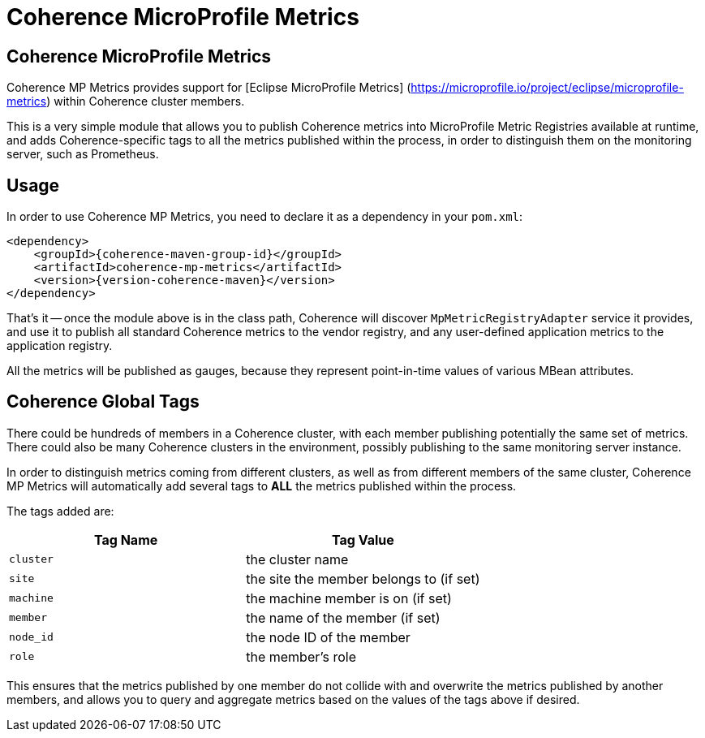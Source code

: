 ///////////////////////////////////////////////////////////////////////////////
    Copyright (c) 2000, 2021, Oracle and/or its affiliates.

    Licensed under the Universal Permissive License v 1.0 as shown at
    http://oss.oracle.com/licenses/upl.
///////////////////////////////////////////////////////////////////////////////
= Coherence MicroProfile Metrics

// DO NOT remove this header - it might look like a duplicate of the header above, but
// both they serve a purpose, and the docs will look wrong if it is removed.
== Coherence MicroProfile Metrics

Coherence MP Metrics provides support for [Eclipse MicroProfile Metrics] (https://microprofile.io/project/eclipse/microprofile-metrics) within Coherence cluster members.

This is a very simple module that allows you to publish Coherence metrics into MicroProfile Metric Registries available at runtime, and adds Coherence-specific tags to all the metrics published within the process, in order to distinguish them on the monitoring server, such as Prometheus.

== Usage

In order to use Coherence MP Metrics, you need to declare it as a dependency in your `pom.xml`:

[source,xml,subs="attributes+"]
----
<dependency>
    <groupId>{coherence-maven-group-id}</groupId>
    <artifactId>coherence-mp-metrics</artifactId>
    <version>{version-coherence-maven}</version>
</dependency>
----

That's it -- once the module above is in the class path, Coherence will discover `MpMetricRegistryAdapter` service it provides, and use it to publish all standard Coherence metrics to the vendor registry, and any user-defined application metrics to the application registry.

All the metrics will be published as gauges, because they represent point-in-time values of various MBean attributes.

== Coherence Global Tags

There could be hundreds of members in a Coherence cluster, with each member  publishing potentially the same set of metrics.
There could also be many Coherence clusters in the environment, possibly publishing to the same monitoring server instance.

In order to distinguish metrics coming from different clusters, as well as from different members of the same cluster, Coherence MP Metrics will automatically add several tags to *ALL* the metrics published within the process.

The tags added are:

|===
| Tag Name | Tag Value

| `cluster`
| the cluster name

| `site`
| the site the member belongs to (if set)

| `machine`
| the machine member is on (if set)

| `member`
| the name of the member (if set)

| `node_id`
| the node ID of the member

| `role`
| the member's role
|===

This ensures that the metrics published by one member do not collide with and  overwrite the metrics published by another members, and allows you to query and  aggregate metrics based on the values of the tags above if desired.
